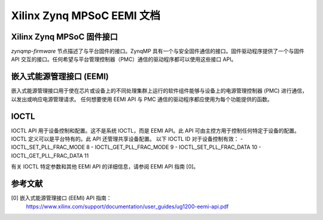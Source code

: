 Xilinx Zynq MPSoC EEMI 文档
=============================

Xilinx Zynq MPSoC 固件接口
-----------------------------
`zynqmp-firmware` 节点描述了与平台固件的接口。ZynqMP 具有一个与安全固件通信的接口。固件驱动程序提供了一个与固件 API 交互的接口。任何希望与平台管理控制器（PMC）通信的驱动程序都可以使用这些接口 API。

嵌入式能源管理接口 (EEMI)
------------------------------
嵌入式能源管理接口用于使在芯片或设备上的不同处理集群上运行的软件组件能够与设备上的电源管理控制器 (PMC) 进行通信，以发出或响应电源管理请求。
任何想要使用 EEMI API 与 PMC 通信的驱动程序都应使用为每个功能提供的函数。

IOCTL
------
IOCTL API 用于设备控制和配置。这不是系统 IOCTL，而是 EEMI API。此 API 可由主控方用于控制任何特定于设备的配置。IOCTL 定义可以是平台特有的。此 API 还管理共享设备配置。
以下 IOCTL ID 对于设备控制有效：
- IOCTL_SET_PLL_FRAC_MODE	8
- IOCTL_GET_PLL_FRAC_MODE	9
- IOCTL_SET_PLL_FRAC_DATA	10
- IOCTL_GET_PLL_FRAC_DATA	11

有关 IOCTL 特定参数和其他 EEMI API 的详细信息，请参阅 EEMI API 指南 [0]。

参考文献
---------
[0] 嵌入式能源管理接口 (EEMI) API 指南：
    https://www.xilinx.com/support/documentation/user_guides/ug1200-eemi-api.pdf
